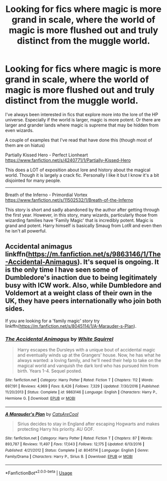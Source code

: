 #+TITLE: Looking for fics where magic is more grand in scale, where the world of magic is more flushed out and truly distinct from the muggle world.

* Looking for fics where magic is more grand in scale, where the world of magic is more flushed out and truly distinct from the muggle world.
:PROPERTIES:
:Author: Linkblade0
:Score: 10
:DateUnix: 1589777094.0
:DateShort: 2020-May-18
:FlairText: Request
:END:
I've always been interested in fics that explore more into the lore of the HP universe. Especially if the world is larger, magic is more potent. Or there are larger and grander lands where magic is supreme that may be hidden from even wizards.

A couple of examples that I've read that have done this (though most of them are on hiatus)

Partially Kissed Hero - Perfect Lionheart [[https://www.fanfiction.net/s/4240771/1/Partially-Kissed-Hero]]

This does a LOT of exposition about lore and history about the magical world. Though it is largely a crack fic. Personally I like it but I know it's a bit disjointed for many people.

---------------------------------------------

Breath of the Inferno - Primordial Vortex [[https://www.fanfiction.net/s/11502532/1/Breath-of-the-Inferno]]

This story is short and sadly abandoned by the author after getting through the first year. However, in this story, many wizards, particularly those from wizarding families have 'Family Magic' that is incredibly potent. Magic is grand and potent. Harry himself is basically Smaug from LotR and even then he isn't all powerful.


** Accidental animagus linkffn([[https://m.fanfiction.net/s/9863146/1/The-Accidental-Animagus]]). It's sequel is ongoing. It is the only time I have seen some of Dumbledore's inaction due to being legitimately busy with ICW work. Also, while Dumbledore and Voldemort at a weight class of their own in the UK, they have peers internationally who join both sides.

If you are looking for a 'family magic' story try linkffn([[https://m.fanfiction.net/s/8045114/1/A-Marauder-s-Plan]]).
:PROPERTIES:
:Author: greatandmodest
:Score: 1
:DateUnix: 1589837956.0
:DateShort: 2020-May-19
:END:

*** [[https://www.fanfiction.net/s/9863146/1/][*/The Accidental Animagus/*]] by [[https://www.fanfiction.net/u/5339762/White-Squirrel][/White Squirrel/]]

#+begin_quote
  Harry escapes the Dursleys with a unique bout of accidental magic and eventually winds up at the Grangers' house. Now, he has what he always wanted: a loving family, and he'll need their help to take on the magical world and vanquish the dark lord who has pursued him from birth. Years 1-4. Sequel posted.
#+end_quote

^{/Site/:} ^{fanfiction.net} ^{*|*} ^{/Category/:} ^{Harry} ^{Potter} ^{*|*} ^{/Rated/:} ^{Fiction} ^{T} ^{*|*} ^{/Chapters/:} ^{112} ^{*|*} ^{/Words/:} ^{697,191} ^{*|*} ^{/Reviews/:} ^{4,969} ^{*|*} ^{/Favs/:} ^{8,426} ^{*|*} ^{/Follows/:} ^{7,329} ^{*|*} ^{/Updated/:} ^{7/30/2016} ^{*|*} ^{/Published/:} ^{11/20/2013} ^{*|*} ^{/Status/:} ^{Complete} ^{*|*} ^{/id/:} ^{9863146} ^{*|*} ^{/Language/:} ^{English} ^{*|*} ^{/Characters/:} ^{Harry} ^{P.,} ^{Hermione} ^{G.} ^{*|*} ^{/Download/:} ^{[[http://www.ff2ebook.com/old/ffn-bot/index.php?id=9863146&source=ff&filetype=epub][EPUB]]} ^{or} ^{[[http://www.ff2ebook.com/old/ffn-bot/index.php?id=9863146&source=ff&filetype=mobi][MOBI]]}

--------------

[[https://www.fanfiction.net/s/8045114/1/][*/A Marauder's Plan/*]] by [[https://www.fanfiction.net/u/3926884/CatsAreCool][/CatsAreCool/]]

#+begin_quote
  Sirius decides to stay in England after escaping Hogwarts and makes protecting Harry his priority. AU GOF.
#+end_quote

^{/Site/:} ^{fanfiction.net} ^{*|*} ^{/Category/:} ^{Harry} ^{Potter} ^{*|*} ^{/Rated/:} ^{Fiction} ^{T} ^{*|*} ^{/Chapters/:} ^{87} ^{*|*} ^{/Words/:} ^{893,787} ^{*|*} ^{/Reviews/:} ^{11,497} ^{*|*} ^{/Favs/:} ^{17,043} ^{*|*} ^{/Follows/:} ^{12,175} ^{*|*} ^{/Updated/:} ^{6/13/2016} ^{*|*} ^{/Published/:} ^{4/21/2012} ^{*|*} ^{/Status/:} ^{Complete} ^{*|*} ^{/id/:} ^{8045114} ^{*|*} ^{/Language/:} ^{English} ^{*|*} ^{/Genre/:} ^{Family/Drama} ^{*|*} ^{/Characters/:} ^{Harry} ^{P.,} ^{Sirius} ^{B.} ^{*|*} ^{/Download/:} ^{[[http://www.ff2ebook.com/old/ffn-bot/index.php?id=8045114&source=ff&filetype=epub][EPUB]]} ^{or} ^{[[http://www.ff2ebook.com/old/ffn-bot/index.php?id=8045114&source=ff&filetype=mobi][MOBI]]}

--------------

*FanfictionBot*^{2.0.0-beta} | [[https://github.com/tusing/reddit-ffn-bot/wiki/Usage][Usage]]
:PROPERTIES:
:Author: FanfictionBot
:Score: 1
:DateUnix: 1589838004.0
:DateShort: 2020-May-19
:END:
